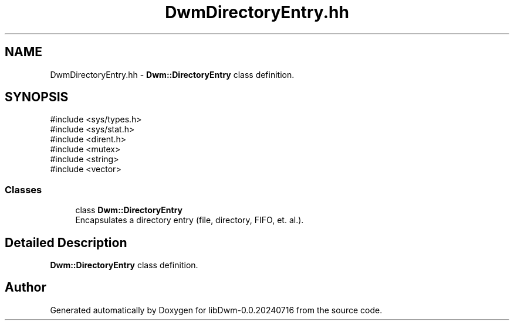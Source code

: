 .TH "DwmDirectoryEntry.hh" 3 "libDwm-0.0.20240716" \" -*- nroff -*-
.ad l
.nh
.SH NAME
DwmDirectoryEntry.hh \- \fBDwm::DirectoryEntry\fP class definition\&.  

.SH SYNOPSIS
.br
.PP
\fR#include <sys/types\&.h>\fP
.br
\fR#include <sys/stat\&.h>\fP
.br
\fR#include <dirent\&.h>\fP
.br
\fR#include <mutex>\fP
.br
\fR#include <string>\fP
.br
\fR#include <vector>\fP
.br

.SS "Classes"

.in +1c
.ti -1c
.RI "class \fBDwm::DirectoryEntry\fP"
.br
.RI "Encapsulates a directory entry (file, directory, FIFO, et\&. al\&.)\&. "
.in -1c
.SH "Detailed Description"
.PP 
\fBDwm::DirectoryEntry\fP class definition\&. 


.SH "Author"
.PP 
Generated automatically by Doxygen for libDwm-0\&.0\&.20240716 from the source code\&.
